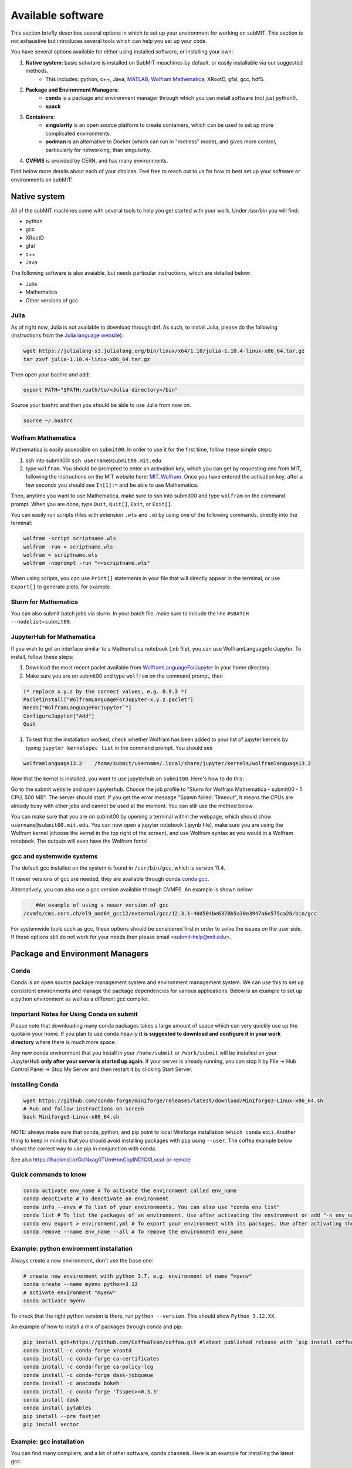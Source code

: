 Available software
------------------

.. tags:: Julia, Mathematica, Conda, Slurm, VSCode, Containers, JupyterHub

This section briefly describes several options in which to set up your environment for working on subMIT. This section is not exhaustive but introduces several tools which can help you set up your code. 

You have several options available for either using installed software, or installing your own:

1. **Native system**: basic sofwtare is installed on SubMIT meachines by default, or easily installable via our suggested methods.
     - This includes: python, c++, Java, `MATLAB <https://submit.mit.edu/submit-users-guide/tutorials/tutorial_1.html#matlab>`_, `Wolfram Mathematica <https://submit.mit.edu/submit-users-guide/program.html#wolfram-mathematica>`_, XRootD, gfal, gcc, hdf5.
2. **Package and Environment Managers**: 
     - **conda** is a package and environment manager through which you can install software (not just python!).
     - **spack**
3. **Containers**:
     - **singularity** is an open source platform to create containers, which can be used to set up more complicated environments.
     - **podman** is an alternative to Docker (which can run in "rootless" mode), and gives more control, particularly for networking, than singularity.
4. **CVFMS** is provided by CERN, and has many environments.

Find below more details about each of your choices.
Feel free to reach out to us for how to best set up your software or environments on subMIT!

Native system
~~~~~~~~~~~~~

All of the subMIT machines come with several tools to help you get started with your work. Under `/usr/bin` you will find:

- python
- gcc
- XRootD
- gfal
- c++
- Java

The following software is also avaiable, but needs particular instructions, which are detailed below:

- Julia
- Mathematica
- Other versions of gcc

Julia
.....



As of right now, Julia is not available to download through dnf. As such, to install Julia, please do the following (instructions from the `Julia language website <https://julialang.org/downloads/platform/#linux_and_freebsd>`_):

.. code-block:: sh

     wget https://julialang-s3.julialang.org/bin/linux/x64/1.10/julia-1.10.4-linux-x86_64.tar.gz
     tar zxvf julia-1.10.4-linux-x86_64.tar.gz

Then open your bashrc and add:

.. code-block:: sh

     export PATH="$PATH:/path/to/<Julia directory>/bin"

Source your bashrc and then you should be able to use Julia from now on.

.. code-block:: sh

     source ~/.bashrc


Wolfram Mathematica
...................



Mathematica is easily accessible on ``submit00``. In order to use it for the first time, follow these simple steps:

#. ssh into submit00: ``ssh username@submit00.mit.edu``

#. type ``wolfram``. You should be prompted to enter an activation key, which you can get by requesting one from MIT, following the instructions on the MIT website here: `MIT_Wolfram <https://ist.mit.edu/wolfram/mathematica>`_. Once you have entered the activation key, after a few seconds you should see ``In[1]:=`` and be able to use Mathematica.

Then, anytime you want to use Mathematica, make sure to ssh into submit00 and type ``wolfram`` on the command prompt. When you are done, type ``Quit``, ``Quit[]``, ``Exit``, or ``Exit[]``.

You can easily run scripts (files with extension ``.wls`` and ``.m``) by using one of the following commands, directly into the terminal:

.. code-block:: sh

     wolfram -script scriptname.wls
     wolfram -run < scriptname.wls
     wolfram < scriptname.wls
     wolfram -noprompt -run "<<scriptname.wls"

When using scripts, you can use ``Print[]`` statements in your file that will directly appear in the terminal, or use ``Export[]`` to generate plots, for example.

Slurm for Mathematica
.....................



You can also submit batch jobs via slurm. In your batch file, make sure to include the line ``#SBATCH --nodelist=submit00``.


JupyterHub for Mathematica
..........................

If you wish to get an interface similar to a Mathematica notebook (.nb file), you can use WolframLanguageforJupyter. To install, follow these steps:

#. Download the most recent paclet available from `WolframLanguageForJupyter <https://github.com/WolframResearch/WolframLanguageForJupyter/releases>`_ in your home directory.

#. Make sure you are on submit00 and type ``wolfram`` on the command prompt, then

.. code-block:: mathematica

     (* replace x.y.z by the correct values, e.g. 0.9.3 *)
     PacletInstall["WolframLanguageForJupyter-x.y.z.paclet"] 
     Needs["WolframLanguageForJupyter`"]
     ConfigureJupyter["Add"]
     Quit

#. To test that the installation worked, check whether Wolfram has been added to your list of jupyter kernels by typing ``jupyter kernelspec list`` in the command prompt. You should see

.. code-block:: sh

     wolframlanguage13.2    /home/submit/username/.local/share/jupyter/kernels/wolframlanguage13.2

Now that the kernel is installed, you want to use jupyterhub on ``submit00``. Here's how to do this:

Go to the submit website and open jupyterhub. Choose the job profile to "Slurm for Wolfram Mathematica - submit00 - 1 CPU, 500 MB". The server should start. If you get the error message "Spawn failed: Timeout", it means the CPUs are already busy with other jobs and cannot be used at the moment. You can still use the method below.

You can make sure that you are on submit00 by opening a terminal within the webpage, which should show ``username@submit00.mit.edu``. You can now open a jupyter notebook (.ipynb file), make sure you are using the Wolfram kernel (choose the kernel in the top right of the screen), and use Wolfram syntax as you would in a Wolfram notebook. The outputs will even have the Wolfram fonts!

gcc and systemwide systems
..........................


The default gcc installed on the system is found in ``/usr/bin/gcc``, which is version 11.4.

If newer versions of gcc are needed, they are available through conda `conda gcc <https://anaconda.org/conda-forge/gcc>`_. 

Alternatively, you can also use a gcc version available through CVMFS. An example is shown below:

.. code-block:: sh

     #An example of using a newer version of gcc
 /cvmfs/cms.cern.ch/el9_amd64_gcc12/external/gcc/12.3.1-40d504be6370b5a30e3947a6e575ca28/bin/gcc

For systemwide tools such as gcc, these options should be considered first in order to solve the issues on the user side. If these options still do not work for your needs then please email <submit-help@mit.edu>.

Package and Environment Managers
~~~~~~~~~~~~~~~~~~~~~~~~~~~~~~~~

Conda
.....



Conda is an open source package management system and environment management system. We can use this to set up consistent environments and manage the package dependencies for various applications. Below is an example to set up a python environment as well as a different gcc compiler.

Important Notes for Using Conda on submit
.........................................

Please note that downloading many conda packages takes a large amount of space which can very quickly use up the quota in your home. If you plan to use conda heavily **it is suggested to download and configure it in your work directory** where there is much more space. 

Any new conda environment that you install in your ``/home/submit`` or ``/work/submit`` will be installed on your JupyterHub **only after your server is started up again**. If your server is already running, you can stop it by File -> Hub Control Panel -> Stop My Server and then restart it by clicking Start Server. 

Installing Conda
................

.. code-block:: sh

     wget https://github.com/conda-forge/miniforge/releases/latest/download/Miniforge3-Linux-x86_64.sh
     # Run and follow instructions on screen
     bash Miniforge3-Linux-x86_64.sh

NOTE: always make sure that conda, python, and pip point to local Miniforge installation (``which conda`` etc.). Another thing to keep in mind is that you should avoid installing packages with ``pip`` using ``--user``. The coffea example below shows the correct way to use pip in conjunction with conda. 

See also https://hackmd.io/GkiNxag0TUmHnnCiqdND1Q#Local-or-remote

Quick commands to know
......................

.. code-block:: sh

     conda activate env_name # To activate the environment called env_name
     conda deactivate # To deactivate an environment
     conda info --envs # To list of your environments. You can also use "conda env list"
     conda list # To list the packages of an environment. Use after activating the environment or add "-n env_name"
     conda env export > environment.yml # To export your environment with its packages. Use after activating the environment
     conda remove --name env_name --all # To remove the environment env_name

Example: python environment installation
........................................

Always create a new environment, don't use the ``base`` one:

.. code-block:: sh

      # create new environment with python 3.7, e.g. environment of name "myenv"
      conda create --name myenv python=3.12
      # activate environment "myenv"
      conda activate myenv

To check that the right python version is there, run ``python --version``. This should show ``Python 3.12.XX``.

An example of how to install a mix of packages through conda and pip:

.. code-block:: sh

      pip install git+https://github.com/CoffeaTeam/coffea.git #latest published release with `pip install coffea`
      conda install -c conda-forge xrootd
      conda install -c conda-forge ca-certificates
      conda install -c conda-forge ca-policy-lcg
      conda install -c conda-forge dask-jobqueue
      conda install -c anaconda bokeh 
      conda install -c conda-forge 'fsspec>=0.3.3'
      conda install dask
      conda install pytables
      pip install --pre fastjet
      pip install vector

Example: gcc installation
.........................

You can find many compilers, and a lot of other software, conda channels. Here is an example for installing the latest gcc.

.. code-block:: sh

     # create new environment with python 3.7, e.g. environment of name "myenv"
     conda create --name myenv
     # activate environment "myenv"
     conda activate myenv
     # find your favorite version of gcc
     conda search gcc
     # ... and install it
     conda install gcc==14.2.0


Conda in Visual Studio Code
...........................



**Selecting and activating a conda environment in VSCode:** you need to inform VSCode which conda environment to use for your Python workspace. First, make sure you have the Python extension in VSCode, which you can install by searching for ''Python'' in the Extensions section of VSCode. Then, look at the bottom-left corner (macOS) or bottom-right corner (Windows) of the VSCode window to find the "Select Python Interpreter" button. Click on it and a list of available Python interpreters will appear. Choose the one that suits your needs (e.g., ``myenv``). You can also select the environment using the Command Palette (``Cmd+Shift+P`` in macOS or ``Ctrl+Shift+P`` in Windows) and searching for "Python: Select Interpreter". Note that it may take some time for VSCode to detect the available conda environments. Also, you may have to specifically install the Python extension for connections over SSH with submit.mit.edu.

Spack
.....

Docs coming soon...


Containers
~~~~~~~~~~



Containers are becoming commonplace in scientific workflows. SubMIT offers access to containers through Singularity and Podman (an alternative to Docker). This section will give a short example on how to enter into a singularity container to run your framework. For more information on dockers see the `docker engine site <https://docs.docker.com/engine/reference/commandline/build/>`_.

A comprehensive tutorial on how to set up containers and singularity images is presented `here <https://submit.mit.edu/submit-users-guide/tutorials/tutorial_3.html>`_. Here, only general information and an overview are presented.


Podman
......



SubMIT uses Podman on all machines. For users who have been using or are familiar with Docker, you can run on Podman images created with Docker. You can also run familiar Docker commands, such as ``pull``, ``push``, ``build``, ``commit``, ``tag``, etc. with Podman.

All SubMIT users have access to build containers. You can start by finding instructions through your package's DockerHub or by downloading the code and building the image.

A tutorial for Podman is provided `here <https://submit.mit.edu/submit-users-guide/tutorials/tutorial_3.html>`_.

Singularity and Singularity Image Format (SIF)
..............................................



Singularity can build containers in several different file formats. The default is to build a SIF (singularity image format) container. SIF files are compressed and immutable making them the best choice for reproducible, production-grade containers.

While Singularity doesn’t support running Docker images directly, it can convert them into a suitable format for running via Singularity. This opens up access to a huge number of existing container images available on DockerHub and other registries. When you pull a Docker image, Singularity pulls the slices or layers that make up the Docker image and converts them into a single-file Singularity SIF image. An example of this is shown below.

.. code-block:: sh

      singularity build docker_name.sif docker-daemon://local/docker_name:latest

And start the singularity

.. code-block:: sh

      singularity shell docker_name.sif

A tutorial for Singularity is provided `here <https://submit.mit.edu/submit-users-guide/tutorials/tutorial_3.html>`_.


How to use your container in your jobs
......................................

There are a couple of options for this.

**If your jobs are running only on subMIT and you have a singularity image built**, your singularity image can be placed on some commonly-readable directory from any of the compute nodes (/ceph), so you can access it directly from any of your jobs.

**If your jobs are running on subMIT, MIT T3, MIT T2, OSG, or anywhere on the grid**, you can mirror your Docker container as a Singularity container to CVMFS. You can upload it to DockerHub with ``podman push`` and then add it to /cvmfs/singularity.opensciencegrid.org/.  This can be done by making a pull request to add the container to the following file which controls the sychrhonization
https://github.com/opensciencegrid/cvmfs-singularity-sync/blob/master/docker_images.txt. Your container will then appear as a singularity image in ``/cvmfs/singularity.opensciencegrid.org/``, which is mounted on all the machines of the aforementioned systems.

**If you need this available on worker nodes on the MIT T3 and T2**, you can add them to a space in your work directory. You will then need to email Max (Kerberos ID: maxi) or submit-help@mit.edu to create this CVMFs area for you.

.. code-block:: sh

    # Start singularity from your /work area (email Max with pathway EXAMPLE:/work/submit/freerc/cvmfs/):
    singularity shell /cvmfs/cvmfs.cmsaf.mit.edu/submit/work/submit/freerc/cvmfs/docker_name.sif


CVMFS
~~~~~


The CernVM File System (CVMFS) provides a scalable, reliable and low- maintenance software distribution service. It was developed to assist High Energy Physics (HEP) collaborations to deploy software on the worldwide-distributed computing infrastructure used to run data processing applications. CernVM-FS is implemented as a POSIX read-only file system in user space (a FUSE module). Files and directories are hosted on standard web servers and mounted in the universal namespace ``/cvmfs``.

More documentation on CVMFS can be found here: `CVMFS <https://cernvm.cern.ch/fs/>`_

A couple examples of using CVMFS are shown below.

ROOT
....



To set up ROOT:

.. code-block:: sh

     source /cvmfs/sft.cern.ch/lcg/views/LCG_105/x86_64-el9-gcc11-opt/setup.sh
     root

GEANT4
......



To set up GEANT4 (make sure to use one of the AlmaLinux9 machines):

.. code-block:: sh

     source /cvmfs/sft.cern.ch/lcg/releases/gcc/11.3.1/x86_64-centos9/setup.sh
     export GEANT4_DIR=/cvmfs/geant4.cern.ch/geant4/10.7.p01/x86_64-centos7-gcc8-optdeb-MT
     export QT5_HOME=/cvmfs/sft.cern.ch/lcg/releases/LCG_97/qt5/5.12.4/x86_64-centos7-gcc8-opt
     export Qt5_DIR=$QT5_HOME
     export QT_QPA_PLATFORM_PLUGIN_PATH=$QT5_HOME/plugins
     export QT_XKB_CONFIG_ROOT=/usr/share/X11/xkb
     cd ${GEANT4_DIR}/bin
     source ./geant4.sh
     
     # show the geant version:
     ./geant4-config --version

CMSSW
.....


To set up the CMS software (CMSSW) or other cms specific tools:

.. code-block:: sh

      source /cvmfs/cms.cern.ch/cmsset_default.sh

If you want to use ROOT or any other CMSSW specific tools you can also download CMSSW releases and work within a CMS environment. A simple example is shown below:

.. code-block:: sh

      cmsrel CMSSW_13_3_2
      cd CMSSW_13_3_2/src
      cmsenv

Once the CMS environment is set up, the CMS software version specific ROOT release is now available to you as well.

In addition to the typical CMVFS environments, MIT hosts its own version of CVMFS where additional software is placed. One such example is Matlab which is given through MIT. This can be accessed like below:

.. code-block:: sh
       
      /cvmfs/cvmfs.cmsaf.mit.edu/submit/work/submit/submit-software/matlab/Matlab_install/bin/matlab


Additional Operating Systems (CMS specific)
...........................................

For CMS users, there are additional options to operating systems through CMSSW. The following commands will set up CMSSW and then put you into a singularity for Scientific Linux CERN 6 (slc6), CentOS 7 (cc7), AlmaLinux 8 (el8) and AlmaLinux 9 (el9). 

.. code-block:: sh

     source /cvmfs/cms.cern.ch/cmsset_default.sh

You can then do any of the following depending on your desired OS.

.. code-block:: sh

     cmssw-slc6
     cmssw-cc7
     cmssw-el8
     cmssw-el9

If you want to check the OS, you caan do the following.

.. code-block:: sh

     cat /etc/os-release

>>>>>>> 129b44ec3365bf355c3aecd44e0dac40ef582c44
